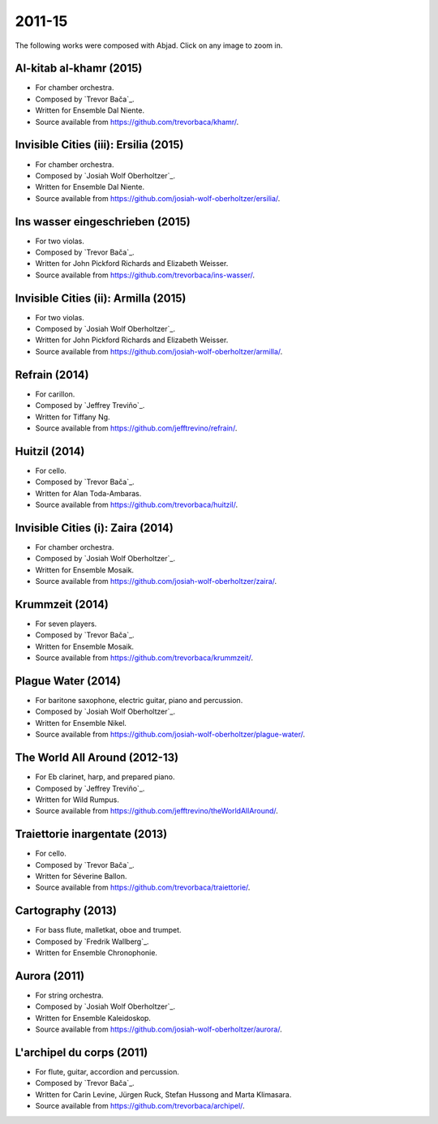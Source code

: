 2011-15
=======

The following works were composed with Abjad. Click on any image to zoom in.

Al-kitab al-khamr (2015)
````````````````````````

- For chamber orchestra.
- Composed by `Trevor Bača`_.
- Written for Ensemble Dal Niente.
- Source available from https://github.com/trevorbaca/khamr/.

..  raw:: html

    <p>
    <iframe width="100%" height="166" scrolling="no" frameborder="no" src="https://w.soundcloud.com/player/?url=https%3A//api.soundcloud.com/tracks/230978308&amp;color=ff5500&amp;auto_play=false&amp;hide_related=false&amp;show_comments=true&amp;show_user=true&amp;show_reposts=false"></iframe>
    </p>

..  container:: table-row

    ..  thumbnail:: gallery/baca-khamr-page-10.png
        :class: table-cell thumbnail
        :group: gallery
        :title: Page 10 of Al-kitab al-khamr,
                by Trevor Bača.

    ..  thumbnail:: gallery/baca-khamr-page-11.png
        :class: table-cell thumbnail
        :group: gallery
        :title: Page 11 of Al-kitab al-khamr,
                by Trevor Bača.

Invisible Cities (iii): Ersilia (2015)
``````````````````````````````````````

- For chamber orchestra.
- Composed by `Josiah Wolf Oberholtzer`_.
- Written for Ensemble Dal Niente.
- Source available from https://github.com/josiah-wolf-oberholtzer/ersilia/.

..  raw:: html

    <p>
    <iframe width="100%" height="166" scrolling="no" frameborder="no" src="https://w.soundcloud.com/player/?url=https%3A//api.soundcloud.com/tracks/208631991&amp;color=ff5500&amp;auto_play=false&amp;hide_related=false&amp;show_comments=true&amp;show_user=true&amp;show_reposts=false"></iframe>
    </p>

..  container:: table-row

    ..  thumbnail:: gallery/oberholtzer-ersilia-page-9.png
        :class: table-cell thumbnail
        :group: gallery
        :title: Page 9 of Invisible Cities (iii): Ersilia,
                by Josiah Wolf Oberholtzer.

    ..  thumbnail:: gallery/oberholtzer-ersilia-page-10.png
        :class: table-cell thumbnail
        :group: gallery
        :title: Page 10 of Invisible Cities (iii): Ersilia,
                by Josiah Wolf Oberholtzer.

Ins wasser eingeschrieben (2015)
````````````````````````````````

- For two violas.
- Composed by `Trevor Bača`_.
- Written for John Pickford Richards and Elizabeth Weisser.
- Source available from https://github.com/trevorbaca/ins-wasser/.

..  raw:: html

    <p>
    <iframe width="100%" height="166" scrolling="no" frameborder="no" src="https://w.soundcloud.com/player/?url=https%3A//api.soundcloud.com/tracks/230977561&amp;color=ff5500&amp;auto_play=false&amp;hide_related=false&amp;show_comments=true&amp;show_user=true&amp;show_reposts=false"></iframe>
    </p>

..  container:: table-row

    ..  thumbnail:: gallery/baca-ins-wasser-page-3.png
        :class: table-cell thumbnail
        :group: gallery
        :title: Page 3 of Ins wasser eingeschrieben,
                by Trevor Bača.

    ..  thumbnail:: gallery/baca-ins-wasser-page-4.png
        :class: table-cell thumbnail
        :group: gallery
        :title: Page 4 of Ins wasser eingeschrieben,
                by Trevor Bača.

Invisible Cities (ii): Armilla (2015)
`````````````````````````````````````

- For two violas.
- Composed by `Josiah Wolf Oberholtzer`_.
- Written for John Pickford Richards and Elizabeth Weisser.
- Source available from https://github.com/josiah-wolf-oberholtzer/armilla/.

..  raw:: html

    <p>
    <iframe width="100%" height="166" scrolling="no" frameborder="no" src="https://w.soundcloud.com/player/?url=https%3A//api.soundcloud.com/tracks/206082457&amp;color=ff5500&amp;auto_play=false&amp;hide_related=false&amp;show_comments=true&amp;show_user=true&amp;show_reposts=false"></iframe>
    </p>

..  container:: table-row

    ..  thumbnail:: gallery/oberholtzer-armilla-page-8.png
        :class: table-cell thumbnail
        :group: gallery
        :title: Page 8 of Invisible Cities (ii): Armilla,
                by Josiah Wolf Oberholtzer.

    ..  thumbnail:: gallery/oberholtzer-armilla-page-9.png
        :class: table-cell thumbnail
        :group: gallery
        :title: Page 9 of Invisible Cities (ii): Armilla,
                by Josiah Wolf Oberholtzer.

Refrain (2014)
``````````````

- For carillon.
- Composed by `Jeffrey Treviño`_.
- Written for Tiffany Ng.
- Source available from https://github.com/jefftrevino/refrain/.

..  raw:: html

    <p>
    <iframe width="100%" height="166" scrolling="no" frameborder="no" src="https://w.soundcloud.com/player/?url=https%3A//api.soundcloud.com/tracks/176190951&amp;color=ff5500&amp;auto_play=false&amp;hide_related=false&amp;show_comments=true&amp;show_user=true&amp;show_reposts=false"></iframe>
    </p>

..  container:: table-row

    ..  thumbnail:: gallery/trevino-refrain-page-1.png
        :class: table-cell thumbnail
        :group: gallery
        :title: Page 1 of Refrain,
                by Jeffrey Treviño.

    ..  thumbnail:: gallery/trevino-refrain-page-2.png
        :class: table-cell thumbnail
        :group: gallery
        :title: Page 2 of Refrain,
                by Jeffrey Treviño.

Huitzil (2014)
``````````````

- For cello.
- Composed by `Trevor Bača`_.
- Written for Alan Toda-Ambaras.
- Source available from https://github.com/trevorbaca/huitzil/.

..  raw:: html

    <p>
    <iframe width="100%" height="166" scrolling="no" frameborder="no" src="https://w.soundcloud.com/player/?url=https%3A//api.soundcloud.com/tracks/243890076&amp;color=ff5500&amp;auto_play=false&amp;hide_related=false&amp;show_comments=true&amp;show_user=true&amp;show_reposts=false"></iframe>
    </p>

..  container:: table-row

    ..  thumbnail:: gallery/baca-huitzil-page-12.png
        :class: table-cell thumbnail
        :group: gallery
        :title: Page 12 of Huitzil,
                by Trevor Bača.

    ..  thumbnail:: gallery/baca-huitzil-page-13.png
        :class: table-cell thumbnail
        :group: gallery
        :title: Page 13 of Huitzil,
                by Trevor Bača.

Invisible Cities (i): Zaira (2014)
``````````````````````````````````

- For chamber orchestra.
- Composed by `Josiah Wolf Oberholtzer`_.
- Written for Ensemble Mosaik.
- Source available from https://github.com/josiah-wolf-oberholtzer/zaira/.

..  raw:: html

    <p>
    <iframe width="100%" height="166" scrolling="no" frameborder="no" src="https://w.soundcloud.com/player/?url=https%3A//api.soundcloud.com/tracks/172956857&amp;color=ff5500&amp;auto_play=false&amp;hide_related=false&amp;show_comments=true&amp;show_user=true&amp;show_reposts=false"></iframe>
    </p>

..  container:: table-row

    ..  thumbnail:: gallery/oberholtzer-zaira-page-16.png
        :class: table-cell thumbnail
        :group: gallery
        :title: Page 16 of Invisible Cities (i): Zaira,
                by Josiah Wolf Oberholtzer.

    ..  thumbnail:: gallery/oberholtzer-zaira-page-17.png
        :class: table-cell thumbnail
        :group: gallery
        :title: Page 17 of Invisible Cities (i): Zaira,
                by Josiah Wolf Oberholtzer.

Krummzeit (2014)
````````````````

- For seven players.
- Composed by `Trevor Bača`_.
- Written for Ensemble Mosaik.
- Source available from https://github.com/trevorbaca/krummzeit/.

..  raw:: html

    <p>
    <iframe width="100%" height="166" scrolling="no" frameborder="no" src="https://w.soundcloud.com/player/?url=https%3A//api.soundcloud.com/tracks/230976447&amp;color=ff5500&amp;auto_play=false&amp;hide_related=false&amp;show_comments=true&amp;show_user=true&amp;show_reposts=false"></iframe>
    </p>

..  container:: table-row

    ..  thumbnail:: gallery/baca-krummzeit-page-80.png
        :class: table-cell thumbnail
        :group: gallery
        :title: Page 80 of Krummzeit,
                by Trevor Bača.

    ..  thumbnail:: gallery/baca-krummzeit-page-81.png
        :class: table-cell thumbnail
        :group: gallery
        :title: Page 81 of Krummzeit,
                by Trevor Bača.

Plague Water (2014)
```````````````````

- For baritone saxophone, electric guitar, piano and percussion.
- Composed by `Josiah Wolf Oberholtzer`_.
- Written for Ensemble Nikel.
- Source available from https://github.com/josiah-wolf-oberholtzer/plague-water/.

..  raw:: html

    <p>
    <iframe width="100%" height="166" scrolling="no" frameborder="no" src="https://w.soundcloud.com/player/?url=https%3A//api.soundcloud.com/tracks/145543310&amp;color=ff5500&amp;auto_play=false&amp;hide_related=false&amp;show_comments=true&amp;show_user=true&amp;show_reposts=false"></iframe>
    </p>

..  container:: table-row

    ..  thumbnail:: gallery/oberholtzer-plague-water-page-12.png
        :class: table-cell thumbnail
        :group: gallery
        :title: Page 12 of Plague Water,
                by Josiah Wolf Oberholtzer.

    ..  thumbnail:: gallery/oberholtzer-plague-water-page-13.png
        :class: table-cell thumbnail
        :group: gallery
        :title: Page 13 of Plague Water,
                by Josiah Wolf Oberholtzer.

The World All Around (2012-13)
``````````````````````````````

- For Eb clarinet, harp, and prepared piano.
- Composed by `Jeffrey Treviño`_.
- Written for Wild Rumpus.
- Source available from https://github.com/jefftrevino/theWorldAllAround/.

..  raw:: html

    <p>
    <iframe width="100%" height="166" scrolling="no" frameborder="no" src="https://w.soundcloud.com/player/?url=https%3A//api.soundcloud.com/tracks/176197340&amp;color=ff5500&amp;auto_play=false&amp;hide_related=false&amp;show_comments=true&amp;show_user=true&amp;show_reposts=false"></iframe>
    </p>

..  container:: table-row

    ..  thumbnail:: gallery/trevino-world-all-around-page-1.png
        :class: table-cell thumbnail
        :group: gallery
        :title: Page 1 of The World All Around,
                by Jeffrey Treviño.

    ..  thumbnail:: gallery/trevino-world-all-around-page-2.png
        :class: table-cell thumbnail
        :group: gallery
        :title: Page 2 of The World All Around,
                by Jeffrey Treviño.

Traiettorie inargentate (2013)
``````````````````````````````

- For cello.
- Composed by `Trevor Bača`_.
- Written for Séverine Ballon.
- Source available from https://github.com/trevorbaca/traiettorie/.

..  raw:: html

    <p>
    <iframe width="100%" height="166" scrolling="no" frameborder="no" src="https://w.soundcloud.com/player/?url=https%3A//api.soundcloud.com/tracks/230973560&amp;color=ff5500&amp;auto_play=false&amp;hide_related=false&amp;show_comments=true&amp;show_user=true&amp;show_reposts=false"></iframe>
    </p>

..  container:: table-row

    ..  thumbnail:: gallery/baca-traiettorie-page-6.png
        :class: table-cell thumbnail
        :group: gallery
        :title: Page 6 of Traiettorie inargentate,
                by Trevor Bača.

    ..  thumbnail:: gallery/baca-traiettorie-page-7.png
        :class: table-cell thumbnail
        :group: gallery
        :title: Page 7 of Traiettorie inargentate,
                by Trevor Bača.

Cartography (2013)
``````````````````

- For bass flute, malletkat, oboe and trumpet.
- Composed by `Fredrik Wallberg`_.
- Written for Ensemble Chronophonie.

..  container:: table-row

    ..  thumbnail:: gallery/wallberg-cartography-bass-flute.png
        :class: table-cell thumbnail
        :group: gallery
        :title: Bass flute part for Cartography,
                by Fredrik Wallberg.

Aurora (2011)
`````````````

- For string orchestra.
- Composed by `Josiah Wolf Oberholtzer`_.
- Written for Ensemble Kaleidoskop.
- Source available from https://github.com/josiah-wolf-oberholtzer/aurora/.

..  container:: table-row

    ..  thumbnail:: gallery/oberholtzer-aurora-page-6.png
        :class: table-cell thumbnail
        :group: gallery
        :title: Page 6 of Aurora,
                by Josiah Wolf Oberholtzer.

    ..  thumbnail:: gallery/oberholtzer-aurora-page-7.png
        :class: table-cell thumbnail
        :group: gallery
        :title: Page 7 of Aurora,
                by Josiah Wolf Oberholtzer.

L'archipel du corps (2011)
``````````````````````````

- For flute, guitar, accordion and percussion.
- Composed by `Trevor Bača`_.
- Written for Carin Levine, Jürgen Ruck, Stefan Hussong and Marta Klimasara.
- Source available from https://github.com/trevorbaca/archipel/.

..  raw:: html

    <p>
    <iframe width="100%" height="166" scrolling="no" frameborder="no" src="https://w.soundcloud.com/player/?url=https%3A//api.soundcloud.com/tracks/230779736&amp;color=ff5500&amp;auto_play=false&amp;hide_related=false&amp;show_comments=true&amp;show_user=true&amp;show_reposts=false"></iframe>
    </p>

..  container:: table-row

    ..  thumbnail:: gallery/baca-archipel-page-9.png
        :class: table-cell thumbnail
        :group: gallery
        :title: Page 9 of L'archipel du corps,
                by Trevor Bača.

    ..  thumbnail:: gallery/baca-archipel-page-10.png
        :class: table-cell thumbnail
        :group: gallery
        :title: Page 10 of L'archipel du corps,
                by Trevor Bača.

